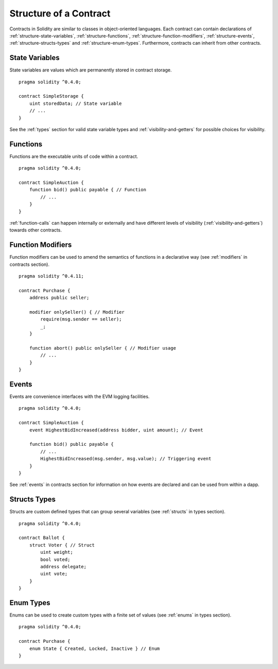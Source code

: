 .. index:: contract, state variable, function, event, struct, enum, function;modifier

.. _contract_structure:

***********************
Structure of a Contract
***********************

Contracts in Solidity are similar to classes in object-oriented languages.
Each contract can contain declarations of :ref:`structure-state-variables`, :ref:`structure-functions`,
:ref:`structure-function-modifiers`, :ref:`structure-events`, :ref:`structure-structs-types` and :ref:`structure-enum-types`.
Furthermore, contracts can inherit from other contracts.

.. _structure-state-variables:

State Variables
===============

State variables are values which are permanently stored in contract storage.

::

    pragma solidity ^0.4.0;

    contract SimpleStorage {
        uint storedData; // State variable
        // ...
    }

See the :ref:`types` section for valid state variable types and
:ref:`visibility-and-getters` for possible choices for
visibility.

.. _structure-functions:

Functions
=========

Functions are the executable units of code within a contract.

::

    pragma solidity ^0.4.0;

    contract SimpleAuction {
        function bid() public payable { // Function
            // ...
        }
    }

:ref:`function-calls` can happen internally or externally
and have different levels of visibility (:ref:`visibility-and-getters`)
towards other contracts.

.. _structure-function-modifiers:

Function Modifiers
==================

Function modifiers can be used to amend the semantics of functions in a declarative way
(see :ref:`modifiers` in contracts section).

::

    pragma solidity ^0.4.11;

    contract Purchase {
        address public seller;

        modifier onlySeller() { // Modifier
            require(msg.sender == seller);
            _;
        }

        function abort() public onlySeller { // Modifier usage
            // ...
        }
    }

.. _structure-events:

Events
======

Events are convenience interfaces with the EVM logging facilities.

::

    pragma solidity ^0.4.0;

    contract SimpleAuction {
        event HighestBidIncreased(address bidder, uint amount); // Event

        function bid() public payable {
            // ...
            HighestBidIncreased(msg.sender, msg.value); // Triggering event
        }
    }

See :ref:`events` in contracts section for information on how events are declared
and can be used from within a dapp.

.. _structure-structs-types:

Structs Types
=============

Structs are custom defined types that can group several variables (see
:ref:`structs` in types section).

::

    pragma solidity ^0.4.0;

    contract Ballot {
        struct Voter { // Struct
            uint weight;
            bool voted;
            address delegate;
            uint vote;
        }
    }

.. _structure-enum-types:

Enum Types
==========

Enums can be used to create custom types with a finite set of values (see
:ref:`enums` in types section).

::

    pragma solidity ^0.4.0;

    contract Purchase {
        enum State { Created, Locked, Inactive } // Enum
    }
